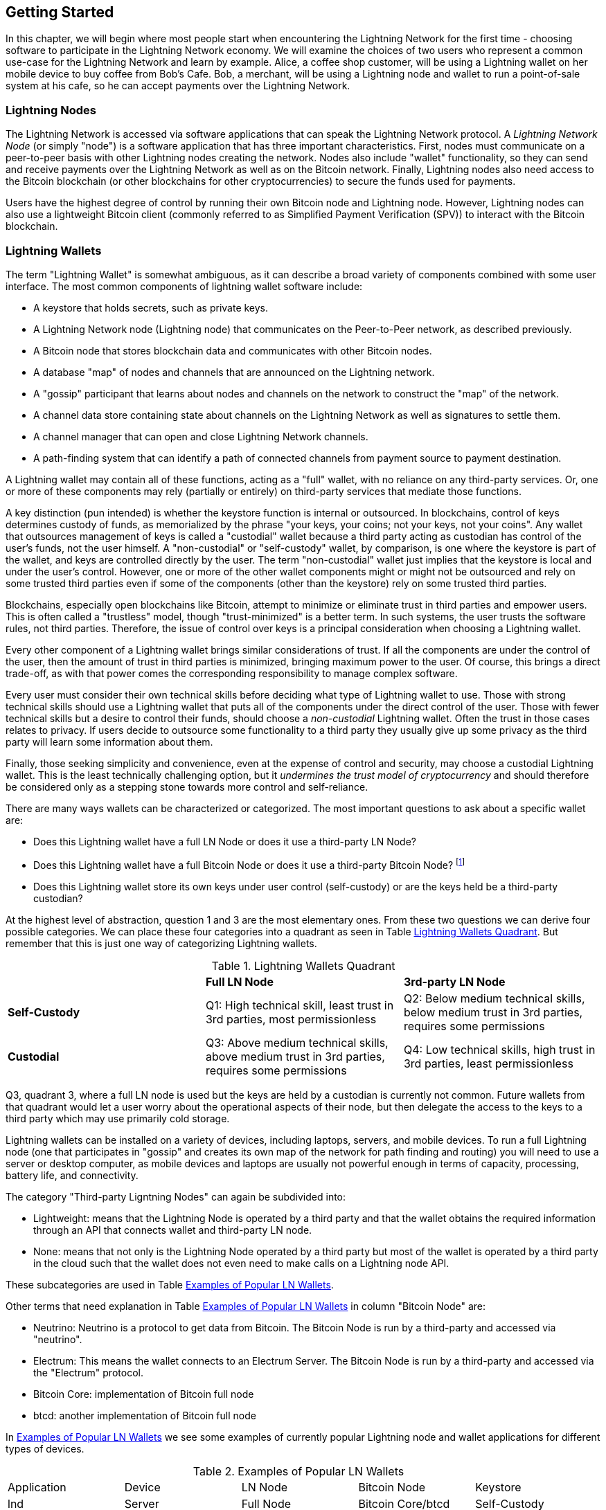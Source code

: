 [[getting-started]]
== Getting Started

In this chapter, we will begin where most people start when encountering the Lightning Network for the first time - choosing software to participate in the Lightning Network economy. We will examine the choices of two users who represent a common use-case for the Lightning Network and learn by example. Alice, a coffee shop customer, will be using a Lightning wallet on her mobile device to buy coffee from Bob's Cafe. Bob, a merchant, will be using a Lightning node and wallet to run a point-of-sale system at his cafe, so he can accept payments over the Lightning Network.

=== Lightning Nodes

The Lightning Network is accessed via software applications that can speak the Lightning Network protocol. A _Lightning Network Node_ (or simply "node") is a software application that has three important characteristics. First, nodes must communicate on a peer-to-peer basis with other Lightning nodes creating the network. Nodes also include "wallet" functionality, so they can send and receive payments over the Lightning Network as well as on the Bitcoin network. Finally, Lightning nodes also need access to the Bitcoin blockchain (or other blockchains for other cryptocurrencies) to secure the funds used for payments.

Users have the highest degree of control by running their own Bitcoin node and Lightning node. However, Lightning nodes can also use a lightweight Bitcoin client (commonly referred to as Simplified Payment Verification (SPV)) to interact with the Bitcoin blockchain.

=== Lightning Wallets

The term "Lightning Wallet" is somewhat ambiguous, as it can describe a broad variety of components combined with some user interface. The most common components of lightning wallet software include:

* A keystore that holds secrets, such as private keys.
* A Lightning Network node (Lightning node) that communicates on the Peer-to-Peer network, as described previously.
* A Bitcoin node that stores blockchain data and communicates with other Bitcoin nodes.
* A database "map" of nodes and channels that are announced on the Lightning network.
* A "gossip" participant that learns about nodes and channels on the network to construct the "map" of the network.
* A channel data store containing state about channels on the Lightning Network as well as signatures to settle them.
* A channel manager that can open and close Lightning Network channels.
* A path-finding system that can identify a path of connected channels from payment source to payment destination.

A Lightning wallet may contain all of these functions, acting as a "full" wallet, with no reliance on any third-party services. Or, one or more of these components may rely (partially or entirely) on third-party services that mediate those functions.

A key distinction (pun intended) is whether the keystore function is internal or outsourced. In blockchains, control of keys determines custody of funds, as memorialized by the phrase "your keys, your coins; not your keys, not your coins". Any wallet that outsources management of keys is called a "custodial" wallet because a third party acting as custodian has control of the user's funds, not the user himself. A "non-custodial" or "self-custody" wallet, by comparison, is one where the keystore is part of the wallet, and keys are controlled directly by the user.  The term "non-custodial" wallet just implies that the keystore is local and under the user's control. However, one or more of the other wallet components might or might not be outsourced and rely on some trusted third parties even if some of the components (other than the keystore) rely on some trusted third parties. 

Blockchains, especially open blockchains like Bitcoin, attempt to minimize or eliminate trust in third parties and empower users. This is often called a "trustless" model, though "trust-minimized" is a better term. In such systems, the user trusts the software rules, not third parties. Therefore, the issue of control over keys is a principal consideration when choosing a Lightning wallet.

Every other component of a Lightning wallet brings similar considerations of trust. If all the components are under the control of the user, then the amount of trust in third parties is minimized, bringing maximum power to the user. Of course, this brings a direct trade-off, as with that power comes the corresponding responsibility to manage complex software.

Every user must consider their own technical skills before deciding what type of Lightning wallet to use. Those with strong technical skills should use a Lightning wallet that puts all of the components under the direct control of the user. Those with fewer technical skills but a desire to control their funds, should choose a _non-custodial_ Lightning wallet.
Often the trust in those cases relates to privacy.
If users decide to outsource some functionality to a third party they usually give up some privacy as the third party will learn some information about them.

Finally, those seeking simplicity and convenience, even at the expense of control and security, may choose a custodial Lightning wallet. This is the least technically challenging option, but it _undermines the trust model of cryptocurrency_ and should therefore be considered only as a stepping stone towards more control and self-reliance.

There are many ways wallets can be characterized or categorized. 
The most important questions to ask about a specific wallet are:

- Does this Lightning wallet have a full LN Node or does it use a third-party LN Node?
- Does this Lightning wallet have a full Bitcoin Node or does it use a third-party Bitcoin Node? footnote:[If a Lightning wallet uses a third-party Lightning node, it is this third-party Lightning node who decides how to communicate with Bitcoin. Hence, using a third-party Lightning node implies that you as a wallet user also use a third-party Bitcoin node. Only in the other case, when the Lightning wallet uses its own Lightning node, does the choice "full Bitcoin-node" vs. "thrid-party Bitcoin node" exist. ]
- Does this Lightning wallet store its own keys under user control (self-custody) or are the keys held be a third-party custodian?

At the highest level of abstraction, question 1 and 3 are the most elementary ones. 
From these two questions we can derive four possible categories. 
We can place these four categories into a quadrant as seen in Table <<lnwallet-categories>>. 
But remember that this is just one way of categorizing Lightning wallets.

[[lnwallet-categories]]
.Lightning Wallets Quadrant
|===
|                        | *Full LN Node*      | *3rd-party LN Node*    
| *Self-Custody*         | Q1: High technical skill, least trust in 3rd parties, most permissionless | Q2: Below medium technical skills, below medium trust in 3rd parties, requires some permissions 
| *Custodial*            | Q3: Above medium technical skills, above medium trust in 3rd parties, requires some permissions | Q4: Low technical skills, high trust in 3rd parties, least permissionless 
|===

Q3, quadrant 3, where a full LN node is used but the keys are held by a custodian is currently not common. 
Future wallets from that quadrant would let a user worry about the operational aspects of their node, but then delegate the access to the keys to a third party which may use primarily cold storage.

Lightning wallets can be installed on a variety of devices, including laptops, servers, and mobile devices. To run a full Lightning node (one that participates in "gossip" and creates its own map of the network for path finding and routing) you will need to use a server or desktop computer, as mobile devices and laptops are usually not powerful enough in terms of capacity, processing, battery life, and connectivity.

The category "Third-party Ligntning Nodes" can again be subdivided into:

- Lightweight: means that the Lightning Node is operated by a third party and that the wallet obtains the required information through an API that connects wallet and third-party LN node.
- None: means that not only is the Lightning Node operated by a third party but most of the wallet is operated by a third party in the cloud such that the wallet does not even need to make calls on a Lightning node API.

These subcategories are used in Table <<lnwallet-examples>>.

Other terms that need explanation in Table <<lnwallet-examples>> in column "Bitcoin Node" are:

- Neutrino: Neutrino is a protocol to get data from Bitcoin. The Bitcoin Node is run by a third-party and accessed via "neutrino".
- Electrum: This means the wallet connects to an Electrum Server. The Bitcoin Node is run by a third-party and accessed via the  "Electrum" protocol.
- Bitcoin Core: implementation of Bitcoin full node
- btcd: another implementation of Bitcoin full node

In <<lnwallet-examples>> we see some examples of currently popular Lightning node and wallet applications for different types of devices.

// TODO: Add a lot more wallet/node examples, confirm the details for correctness
[[lnwallet-examples]]
.Examples of Popular LN Wallets
|===
| Application    | Device  | LN Node     | Bitcoin Node          | Keystore
| lnd            | Server  | Full Node   | Bitcoin Core/btcd     | Self-Custody
| c-lightning    | Server  | Full Node   | Bitcoin Core          | Self-Custody
| Eclair Server  | Server  | Full Node   | Bitcoin Core/Electrum | Self-Custody
| Zap Desktop    | Desktop | Full Node   | Neutrino              | Self-Custody
| Eclair Mobile  | Mobile  | Lightweight | Electrum              | Self-Custody
| Breez Wallet   | Mobile  | Full Node   | Neutrino              | Self-Custody
| Phoenix Wallet | Mobile  | Lightweight | Electrum              | Self-Custody
| Blue Wallet    | Mobile  | None        | None                  | Custodial
|===

=== Balancing complexity and control

Lightning wallets have to strike a careful balance between complexity and user control. Those that give the user the most control over their funds, the highest degree of privacy, and the greatest independence from third party services are necessarily more complex and difficult to operate. As the technology advances, some of these trade-offs will become less stark, and users may be able to get more control without more complexity. However, for now, different companies and projects are exploring different positions along this control-complexity spectrum and hoping to find the "sweet spot" for the users they are targeting.

When selecting a wallet, keep in mind that even if you don't see these trade-offs, they still exist. For example, many wallets will attempt to remove the burden of channel management from its users. To do so, they introduce central "hub" nodes that all their wallets connect to automatically. While this trade-off simplifies the user interface and user experience, it introduces a Single Point of Failure (SPoF) as these "hub nodes" become indispensable for the wallet operation. Furthermore, relying on a "hub" like this can reduce user privacy since the hub knows the sender and potentially (if constructing the payment route on behalf of the user) also the recipient of each payment made by the user's wallet.

In the next section, we will return to our first user and walk through her first Lightning wallet setup. She has chosen a wallet that is more sophisticated than the easier custodial wallets. This allows us to show some of the underlying complexity and introduce some of the inner workings of an advanced wallet during our example. You may find that your first ideal wallet is further towards "ease of use", by accepting some of the control and privacy trade-offs. Or perhaps you are more of a "power user" and want to run your own LN and Bitcoin nodes as part of your wallet solution.

=== Alice's First LN Wallet

Alice is a long time Bitcoin user. We first met Alice in Chapter 1 of _"Mastering Bitcoin"_ footnote:["Mastering Bitcoin 2nd Edition, Chapter 1" Andreas M. Antonopoulos (https://github.com/bitcoinbook/bitcoinbook/blob/develop/ch01.asciidoc).], when she bought a cup of coffee from Bob's cafe using a bitcoin transaction. Now, Alice is eager to learn about and experiment with the Lightning Network. First, she has to select a Lightning wallet that meets her needs.

Alice does not want to entrust custody of her bitcoin to third parties. She has learned enough about cryptocurrency to know how to use a wallet. She also wants a mobile wallet so that she can use it for small payments on-the-go, so she chooses the _Eclair_ wallet, a popular non-custodial mobile Lightning wallet.

==== Downloading and Installing a LN Wallet

When looking for a new cryptocurrency wallet, you must be very careful to select a secure source for the software.

Unfortunately, many fake wallet applications will steal your money, and some of these even find their way onto reputable and supposedly vetted software sites like the Apple and Google application stores. Whether you are installing your first or your tenth wallet, always exercise extreme caution. A rogue app cannot only steal any money you entrust it with, it might also be able to steal keys and passwords from other applications by compromising your mobile device operating system.

Alice uses an Android device and will use the Google Play Store to download and install the Eclair wallet. Searching on Google Play, she finds an entry for "Eclair Mobile", as shown in <<eclair-playstore>>.

[[eclair-playstore]]
.Eclair Mobile in the Google Play Store
image:images/eclair-playstore.png["Eclair wallet in the Google Play Store"]

Alice notices a few different elements on this page, that help her ascertain that this is, most likely, the correct "Eclair Mobile" wallet she is looking for. Firstly, the organization "ACINQ" footnote:[ACINQ: Developers of the Eclair Mobile Lightning wallet (https://acinq.co/).] is listed as the developer of this mobile wallet, which Alice knows from her research is the correct developer. Secondly, the wallet has been installed "10,000+" times and has more than 320 positive reviews. It is unlikely this is a rogue app that has snuck into the Play Store. As third step, she goes to the ACINQ website (https://acinq.co/). There she goes to the Download section or looks for the link to the Google App store. She finds the link and clicks it. She compares that this link brings her to the very same app in the Google App Store. Satisfied by these findings, Alice installs the Eclair app on her mobile device.

[WARNING]
====
Always exercise great care when installing software on any device. There are many fake cryptocurrency wallets that will not only steal your money but might also compromise all other applications on your device.
====

=== Creating a New Wallet

When Alice opens the Eclair Mobile app for the first time, she is presented with a choice to "Create a New Wallet" or to "Import an Existing Wallet". Alice will create a new wallet, but let's first discuss why these options are presented here and what it means to "import an existing wallet".

==== Responsibility with Key Custody

As we mentioned in the beginning of this section, Eclair is a _non-custodial_ wallet, meaning that Alice has sole custody of the keys used to control her bitcoin. This also means that Alice is responsible for protecting and backing up those keys. If Alice loses the keys, no one can help her recover the bitcoin, and they will be lost forever.

[WARNING]
====
With the Eclair Mobile wallet, Alice has custody and control of the keys and, therefore, full responsibility to keep the keys safe and backed up. If she loses the keys, she loses the bitcoin, and no one can help her recover from that loss!
====

==== Mnemonic Words

Similar to most Bitcoin wallets, Eclair Mobile provides a _mnemonic phrase_ for Alice to back up. The mnemonic phrase consists of 24 English words, selected randomly by the software, and used as the basis for the keys that are generated by the wallet. The mnemonic phrase can be used by Alice to restore all the transactions and funds in the Eclair Mobile wallet in the case of an event such as a lost mobile device, a software bug, or memory corruption.

[TIP]
====
The _mnemonic phrase_ is often mistakenly called a "seed". In fact, a seed is constructed _from the mnemonic_ and is something different.
====

When Alice chooses to "Create a New Wallet", she will be shown a screen with her mnemonic phrase, which looks like the screenshot in <<eclair-mnemonic>>.

[[eclair-mnemonic]]
.New Wallet Mnemonic Phrase
image:images/eclair-mnemonic.png["New Wallet Mnemonic Phrase"]

In <<eclair-mnemonic>>, we have purposely obscured part of the mnemonic phrase to prevent readers of this book from reusing the mnemonic.

[[mnemonic-storage]]
==== Storing the Mnemonic Safely

Alice needs to be careful to store the mnemonic phrase in a way that balances the need to prevent theft and accidental loss. The recommended way to properly balance these risks is to write two copies of the mnemonic phrase on paper, with each of the words numbered as the order matters.

Once Alice has recorded the mnemonic phrase, after touching "OK GOT IT" on her screen, she will be presented with a _quiz_ to make sure that she correctly recorded the mnemonic. The quiz will ask for three or four of the words at random. Alice wasn't expecting a quiz, but since she recorded the mnemonic correctly, she passes without any difficulty.

Once Alice has recorded the mnemonic phrase and passed the quiz, she should store each copy in a separate secure location such as a locked desk drawer or a fireproof safe.

[WARNING]
====
Never attempt a "DIY" security scheme that deviates in any way from the best practice recommendation in <<mnemonic-storage>>. Do not cut your mnemonic in half, make screenshots, store on USB drives or cloud drives, encrypt it, or try any other non-standard method. You will tip the balance in such a way as to risk permanent loss or theft. Many people have lost funds, not from theft but because they tried a non-standard solution without having the expertise to balance the risks involved. The best practice recommendation is carefully balanced by experts and suitable for the vast majority of users.
====

After Alice initializes her Eclair Mobile wallet, she will see a brief tutorial that highlights the various elements of the user interface. We won't replicate the tutorial here, but we will explore all of those elements as we follow Alice's attempt to buy a cup of coffee!

=== Loading Bitcoin Into the Wallet

Alice now has a Lightning wallet. But, it's empty! She now faces one of the more challenging aspects of this experiment: she has to find a way to acquire some bitcoin and load it onto her Eclair wallet.

[[acquiring-bitcoin]]
==== Acquiring Bitcoin

There are several ways Alice can acquire bitcoin:

* She can exchange some of her national currency (e.g. USD) at a crypto-currency exchange
* She can buy some from a friend, or an acquaintance from a Bitcoin Meetup, in exchange for cash
* She can find a _Bitcoin ATM_ in her area, which acts as a vending machine, selling bitcoin for cash
* She can offer her skills or a product she sells and accept payment in bitcoin
* She can ask her employer or clients to pay her in bitcoin

All of these methods have varying degrees of difficulty, and many will involve paying a fee. Some will also require Alice to provide identification documents to comply with local banking regulations. However, with all these methods, Alice will be able to receive bitcoin.

==== Receiving Bitcoin

Let's assume Alice has found a local Bitcoin ATM and has decided to buy some bitcoin in exchange for cash. An example of a Bitcoin ATM, one built by the Lamassu company, is shown in <<bitcoin-atm>>. Such Bitcoin ATMs accepts national currency (cash) through a cash slot and send bitcoin to a Bitcoin Address scanned from a user's wallet using a built-in camera.

[[bitcoin-atm]]
.A Lamassu Bitcoin ATM
image:images/bitcoin-atm.png[]

To receive the bitcoin in her Eclair Lightning wallet, Alice will need to present a _Bitcoin Address_ from the Eclair Lightning wallet to the ATM. The ATM can then send Alice's newly acquired bitcoin to this bitcoin address.

To see a Bitcoin Address on the Eclair wallet, Alice must swipe to the left column titled "YOUR BITCOIN ADDRESS" (see <<eclair-receive>>), where she will see a square barcode (called a _QR code_) and a string of letters and numbers below.

[[eclair-receive]]
.Alice's bitcoin address, shown in Eclair
image:images/eclair-receive.png[]

The QR code contains the same string of letters and numbers as shown below it, in an easy to scan format. This way, Alice doesn't have to type the Bitcoin Address. In the screenshot <<eclair-receive>>, we have purposely blurred both, to prevent readers from inadvertently sending bitcoin to this address.

[NOTE]
====
Both Bitcoin addresses and QR codes contain error detection information that prevents any typing or scanning errors from producing a "wrong" Bitcoin address. If there is a mistake in the address, any Bitcoin wallet will notice the error and refuse to accept the Bitcoin Address as valid.
====

Alice can take her mobile device to the ATM and show it to the built-in camera, as shown in <<bitcoin-atm-receive>>. After inserting some cash into the slot, she will receive bitcoin in Eclair!

[[bitcoin-atm-receive]]
.Bitcoin ATM scans the QR code.
image:images/bitcoin-atm-receive.png[]

Alice will see the transaction from the ATM in the "TRANSACTION HISTORY" tab of the Eclair wallet. While Eclair will detect the bitcoin transaction in just a few seconds, it will take approximately one hour for the bitcoin transaction to be "confirmed" on the Bitcoin blockchain. As you can see in <<eclair-tx1>>, Alice's Eclair wallet shows "6+ conf" below the transaction, indicating that the transaction has received the required minimum of six confirmations, and her funds are now ready to use.

[[eclair-tx1]]
.Alice receives bitcoin
image:images/eclair-tx1-btc.png[]

While in this example Alice used an ATM to acquire her first bitcoin, the same basic concepts would apply even if she used one of the other methods in <<acquiring-bitcoin>>. For example, if Alice wanted to sell a product or provide a professional service in exchange for bitcoin, her customers could scan the Bitcoin Address with their wallets and pay her in bitcoin.

Similarly, if she billed a client for a service offered over the Internet, Alice could send an email or instant message with the Bitcoin Address or the QR code to her client, and they could paste or scan the information into a Bitcoin wallet to pay her.

Alice could even print the QR code and affix it to a sign and display it pubicly to receive tips. For example, she could have a QR code affixed to her guitar and receive tips while performing on the street!

Finally, if Alice bought bitcoin from a crypto-currency exchange, she could (and should) "withdraw" the bitcoin by pasting her Bitcoin Address into the exchange website. The exchange will then send the bitcoin to her address directly.

=== From Bitcoin to Lightning Network

Alice's bitcoin is now controlled by her Eclair wallet and has been recorded on the Bitcoin blockchain. At this point, Alice's bitcoin is "on-chain," meaning that the transaction has been broadcast to the entire Bitcoin network, verified by all Bitcoin nodes, and "mined" (recorded) onto the Bitcoin blockchain.

So far, the Eclair Mobile wallet has behaved only as a Bitcoin wallet, and Alice hasn't used the Lightning Network features of Eclair. As is the case with many Lightning wallets, Eclair bridges Bitcoin and the Lightning Network by acting as both a Bitcoin wallet and a Lightning wallet.

Now, Alice is ready to start using the Lightning Network by taking her bitcoin "off-chain" in order to take advantage of the fast, cheap, and private payments that the Lightning Network offers.

==== Lightning Network Channels

Swiping right, Alice accesses the "LIGHTNING CHANNELS" section of Eclair. Here she can manage the channels that will connect her wallet to the Lightning Network.

Let's review the definition of a "Lightning Network Channel" at this point, to make things a bit clearer. Firstly, the word "channel" is a metaphor for a _financial relationship_ between Alice's Lightning wallet and another Lightning wallet. We call it a channel because it is a means for Alice's wallet and this other wallet to exchange many payments with each other on the Lightning Network (off-chain) without committing transactions to the Bitcoin blockchain (on-chain).

The wallet or _node_ that Alice opens a channel to is called her _channel peer_. Once "opened", a channel can be used to send many payments back and forth between Alice's wallet and her channel peer.

Furthermore, Alice's channel peer can _forward_ payments via other channels further into the Lightning Network. This way, Alice can _route_ a payment to any wallet (e.g. Bob's Lightning wallet) as long as Alice's wallet can find a _path_ made by hopping from channel to channel, all the way to Bob's wallet.

In other words: Alice needs one or more channels that connects her to one or more other nodes on the Lightning Network. She doesn't need a channel to connect her wallet directly to Bob's Cafe in order to send Bob a payment, though she can choose to open a direct channel too. Any node in the Lightning Network can be used for Alice's first channel. The more well-connected a node is the more people Alice can reach. In this example, since we want to also demonstrate payment routing, we won't have Alice open a channel directly to Bob's wallet. Instead, we will have Alice open a channel to a well-connected node and then later use that node to forward her payment, routing it through any other nodes as necessary to reach Bob.

At first, there are no open channels, so as we see in <<eclair-tutorial2.png>>, the "LIGHTNING CHANNELS" tab displays an empty list. If you notice, on the bottom right corner, there is a plus symbol (+), which is a button to open a new channel.

[[eclair-channels]]
.Lightning Channels Tab
image:images/eclair-tutorial2.png["Lightning Channels Tab"]

Alice presses the plus symbol and is presented with four possible ways to open a channel:

* Paste a node URI
* Scan a node URI
* Random node
* ACINQ node

A "node URI" is a Universal Resource Identifier (URI) that identifies a specific Lightning node. Alice can either paste such a URI from her clipboard or scan a QR code containing that same information. An example of a node URI is shown as a QR code in <<node-URI-QR>> and below it as a text string:

[[node-URI-QR]]
.node URI as a QR code
image:images/node-URI-QR.png[width=120]

[[node-URI-example]]
.node URI
++++
0237fefbe8626bf888de0cad8c73630e32746a22a2c4faa91c1d9877a3826e1174@1.ln.aantonop.com:9735
++++

While Alice could select a specific Lightning node, or use the "Random node" option to have the Eclair wallet select a node at random, she will select the "ACINQ Node" option to connect to one of ACINQ's well-connected Lightning nodes.

Choosing the ACINQ node will slightly reduce Alice's privacy, as it will give ACINQ the ability to see all of Alice's transactions. It will also create a Single Point of Failure, since Alice will only have one channel, and if the ACINQ node is not available, Alice will not be able to make payments. To keep things simple at first, we will accept these trade-offs. In subsequent chapters we will gradually learn how to gain more independence and make fewer trade-offs!

Alice selects "ACINQ Node" and is ready to open her first LN channel.

==== Opening a LN Channel

When Alice selects a node to open a new channel, she is asked to select how much bitcoin she wants to allocate to this channel. In subsequent chapters, we will discuss the implications of these choices, but for now, Alice will allocate almost all her funds to the channel. Since she will have to pay transaction fees to open the channel, she will select an amount a few dollars (or a few thousandths of a bitcoin) less than her total balance.

Alice allocates 0.018BTC of her 0.020 total to her channel and accepts the default fee rate, as shown in <<eclair-open-channel>>.

[[eclair-open-channel]]
.Opening a LN Channel
image:images/eclair-open-channel-detail.png[]

Once she clicks "OPEN", her wallet constructs the special Bitcoin transaction that opens a LN channel, known as the _funding transaction_. The "on-chain" funding transaction is sent to the Bitcoin Network for confirmation.

Alice now has to wait again (see <<eclair-channel-waiting>>) for the transaction to be recorded on the Bitcoin blockchain. As with the initial Bitcoin transaction that she used to acquire her bitcoin, she has to wait for six or more confirmations (approximately one hour).

[[eclair-channel-waiting]]
.Waiting for the Funding Transaction to Open the Channel
image:images/eclair-channel-waiting.png["Waiting for the Funding Transaction to Open the Channel"]

Once the funding transaction is confirmed, Alice's channel to the ACINQ node is open, funded and ready, as shown in <<eclair-channel-open>>:

[[eclair-channel-open]]
.Channel is Open
image:images/eclair-channel-open.png["Channel is Open"]

[TIP]
====
Did you notice that the channel amount seems to have changed? It hasn't: the channel contains 0.018 BTC, but in the time between screenshots the BTC exchange rate changed, so the USD value is different. You can choose to show balances in BTC or USD, but keep in mind that USD values are calculated in real time and will change!
====

=== Buying a Cup of Coffee

Alice now has everything ready to start using the Lightning Network. As you can see, it took a bit of work and a bit of time waiting for confirmations. However, now subsequent actions are fast and easy. The Lightning Network enables payments without having to wait for confirmations, as funds get settled in seconds.

Alice grabs her mobile device and runs to Bob's Cafe in her neighborhood. She is excited to try her new Lightning wallet and use it to buy something!

==== Bob's Cafe

Bob has a simple Point-of-Sale (PoS) application for the use of any customer who wants to pay with bitcoin over the Lightning Network. As we will see in the next chapter, Bob uses the popular open source platform _BTCPay Server_ which contains all the necessary components for an e-commerce or retail solution, such as:

* A Bitcoin Node using the Bitcoin Core software
* A Lightning Node using the c-lightning software
* A simple PoS application for a tablet

BTCPay Server makes it simple to install all the necessary software, upload pictures and product prices, and launch a store quickly.

On the counter at Bob's Cafe, there is a tablet device showing <<bob-cafe-posapp>>:

[[bob-cafe-posapp]]
.Bob's Point-of-Sale Application
image:images/bob-cafe-posapp.png[]

==== A Lightning Invoice

Alice selects the "Cafe Latte" option from the screen and is presented with a _Lightning Invoice_ as shown in <<bob-cafe-invoice>>

[[bob-cafe-invoice]]
.LN Invoice for Alice's latte
image:images/bob-cafe-invoice.png[]

To pay the invoice, Alice opens her Eclair wallet and selects the "Send" button (which looks like a right-facing arrow) under the "TRANSACTION HISTORY" tab, as shown in <<alice-send-start>>.

[[alice-send-start]]
.Alice Send
image:images/alice-send-start.png[width=300]

Alice selects the option to "scan a payment request" and scans the QR code displayed on the screen of the tablet (see <<bob-cafe-invoice>>), and is prompted to confirm her payment, as shown in <<alice-send-detail>>:

[[alice-send-detail]]
.Alice's Send Confirmation
image:images/alice-send-detail.png[width=300]

Alice presses "PAY," and a second later, Bob's tablet shows a successful payment. Alice has completed her first Lightning Network payment! It was fast, inexpensive, and easy. Now she can enjoy her latte which was purchased using the most advanced payment technology in the world. And from now on, whenever Alice feels like drinking a coffee at Bob's Cafe she selects an item on Bob's tablet screen, scans the QR code with her cell phone, clicks pay and is served a coffee, all within seconds and all without "on-chain" transaction. 


=== Conclusion

In this chapter, we followed Alice as she downloaded and installed her first Lightning wallet, acquired and transferred some bitcoin, opened her first LN channel, and bought a cup of coffee by making her first payment on the Lightning Network. In the following chapters, we will look "under the covers" at how each component in the Lightning Network works, and how Alice's payment reached Bob's Cafe.
